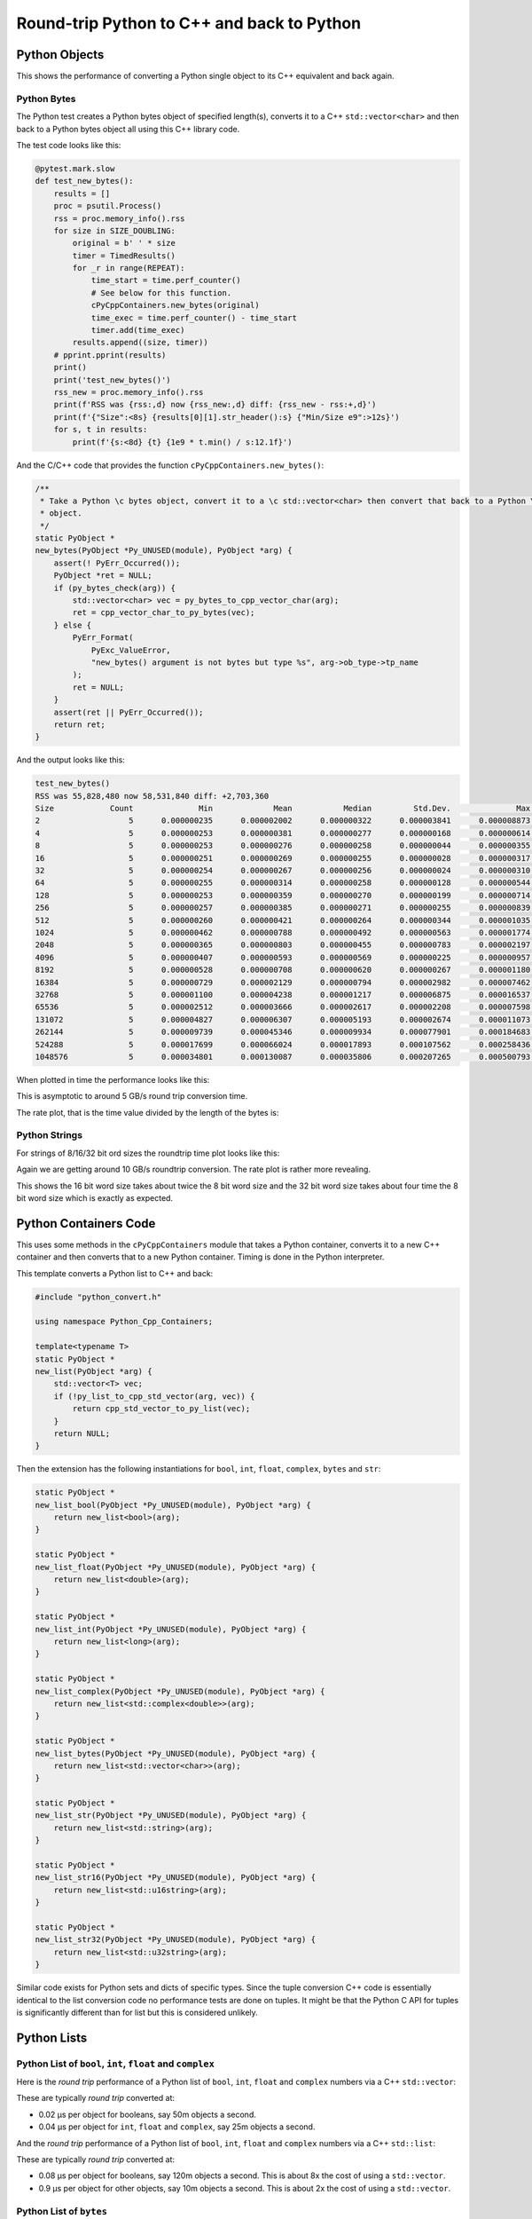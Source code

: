 .. moduleauthor:: Paul Ross <apaulross@gmail.com>
.. sectionauthor:: Paul Ross <apaulross@gmail.com>

.. Python to C++ to Python Round trip performance

.. _PyCppContainers.Performance.Round_trip:

Round-trip Python to C++ and back to Python
=================================================

Python Objects
------------------------------------------------

This shows the performance of converting a Python single object to its C++ equivalent and back again.

Python Bytes
^^^^^^^^^^^^^^

The Python test creates a Python bytes object of specified length(s), converts it to a C++ ``std::vector<char>`` and
then back to a Python bytes object all using this C++ library code.

The test code looks like this:

.. code-block:: python

    @pytest.mark.slow
    def test_new_bytes():
        results = []
        proc = psutil.Process()
        rss = proc.memory_info().rss
        for size in SIZE_DOUBLING:
            original = b' ' * size
            timer = TimedResults()
            for _r in range(REPEAT):
                time_start = time.perf_counter()
                # See below for this function.
                cPyCppContainers.new_bytes(original)
                time_exec = time.perf_counter() - time_start
                timer.add(time_exec)
            results.append((size, timer))
        # pprint.pprint(results)
        print()
        print('test_new_bytes()')
        rss_new = proc.memory_info().rss
        print(f'RSS was {rss:,d} now {rss_new:,d} diff: {rss_new - rss:+,d}')
        print(f'{"Size":<8s} {results[0][1].str_header():s} {"Min/Size e9":>12s}')
        for s, t in results:
            print(f'{s:<8d} {t} {1e9 * t.min() / s:12.1f}')

And the C/C++ code that provides the function ``cPyCppContainers.new_bytes()``:

.. code-block:: cpp

    /**
     * Take a Python \c bytes object, convert it to a \c std::vector<char> then convert that back to a Python \c bytes
     * object.
     */
    static PyObject *
    new_bytes(PyObject *Py_UNUSED(module), PyObject *arg) {
        assert(! PyErr_Occurred());
        PyObject *ret = NULL;
        if (py_bytes_check(arg)) {
            std::vector<char> vec = py_bytes_to_cpp_vector_char(arg);
            ret = cpp_vector_char_to_py_bytes(vec);
        } else {
            PyErr_Format(
                PyExc_ValueError,
                "new_bytes() argument is not bytes but type %s", arg->ob_type->tp_name
            );
            ret = NULL;
        }
        assert(ret || PyErr_Occurred());
        return ret;
    }

And the output looks like this:

.. raw:: latex

    \begin{landscape}

.. code-block:: text

    test_new_bytes()
    RSS was 55,828,480 now 58,531,840 diff: +2,703,360
    Size            Count              Min             Mean           Median         Std.Dev.              Max      Max/Min  Min/Size e9
    2                   5      0.000000235      0.000002002      0.000000322      0.000003841      0.000008873       37.757        117.5
    4                   5      0.000000253      0.000000381      0.000000277      0.000000168      0.000000614        2.427         63.3
    8                   5      0.000000253      0.000000276      0.000000258      0.000000044      0.000000355        1.403         31.6
    16                  5      0.000000251      0.000000269      0.000000255      0.000000028      0.000000317        1.263         15.7
    32                  5      0.000000254      0.000000267      0.000000256      0.000000024      0.000000310        1.220          7.9
    64                  5      0.000000255      0.000000314      0.000000258      0.000000128      0.000000544        2.133          4.0
    128                 5      0.000000253      0.000000359      0.000000270      0.000000199      0.000000714        2.822          2.0
    256                 5      0.000000257      0.000000385      0.000000271      0.000000255      0.000000839        3.265          1.0
    512                 5      0.000000260      0.000000421      0.000000264      0.000000344      0.000001035        3.981          0.5
    1024                5      0.000000462      0.000000788      0.000000492      0.000000563      0.000001774        3.840          0.5
    2048                5      0.000000365      0.000000803      0.000000455      0.000000783      0.000002197        6.019          0.2
    4096                5      0.000000407      0.000000593      0.000000569      0.000000225      0.000000957        2.351          0.1
    8192                5      0.000000528      0.000000708      0.000000620      0.000000267      0.000001180        2.235          0.1
    16384               5      0.000000729      0.000002129      0.000000794      0.000002982      0.000007462       10.236          0.0
    32768               5      0.000001100      0.000004238      0.000001217      0.000006875      0.000016537       15.034          0.0
    65536               5      0.000002512      0.000003666      0.000002617      0.000002208      0.000007598        3.025          0.0
    131072              5      0.000004827      0.000006307      0.000005193      0.000002674      0.000011073        2.294          0.0
    262144              5      0.000009739      0.000045346      0.000009934      0.000077901      0.000184683       18.963          0.0
    524288              5      0.000017699      0.000066024      0.000017893      0.000107562      0.000258436       14.602          0.0
    1048576             5      0.000034801      0.000130087      0.000035806      0.000207265      0.000500793       14.390          0.0

.. raw:: latex

    \end{landscape}

When plotted in time the performance looks like this:

.. image:: ../plots/images/roundtrip_bytes_time.png
    :height: 400px
    :align: center

This is asymptotic to around 5 GB/s round trip conversion time.

The rate plot, that is the time value divided by the length of the bytes is:

.. image:: ../plots/images/roundtrip_bytes_rate.png
    :height: 400px
    :align: center

Python Strings
^^^^^^^^^^^^^^

For strings of 8/16/32 bit ord sizes the roundtrip time plot looks like this:

.. image:: ../plots/images/roundtrip_str_8_16_32_time.png
    :height: 400px
    :align: center

Again we are getting around 10 GB/s roundtrip conversion.
The rate plot is rather more revealing.

.. image:: ../plots/images/roundtrip_str_8_16_32_rate.png
    :height: 400px
    :align: center

This shows the 16 bit word size takes about twice the 8 bit word size and the 32 bit word size takes about four time
the 8 bit word size which is exactly as expected.

Python Containers Code
------------------------------------------------

This uses some methods in the ``cPyCppContainers`` module that takes a Python container, converts it to a new C++
container and then converts that to a new Python container.
Timing is done in the Python interpreter.

This template converts a Python list to C++ and back:

.. code-block:: cpp

    #include "python_convert.h"

    using namespace Python_Cpp_Containers;

    template<typename T>
    static PyObject *
    new_list(PyObject *arg) {
        std::vector<T> vec;
        if (!py_list_to_cpp_std_vector(arg, vec)) {
            return cpp_std_vector_to_py_list(vec);
        }
        return NULL;
    }

Then the extension has the following instantiations for ``bool``, ``int``, ``float``, ``complex``, ``bytes`` and ``str``:

.. code-block:: cpp

    static PyObject *
    new_list_bool(PyObject *Py_UNUSED(module), PyObject *arg) {
        return new_list<bool>(arg);
    }

    static PyObject *
    new_list_float(PyObject *Py_UNUSED(module), PyObject *arg) {
        return new_list<double>(arg);
    }

    static PyObject *
    new_list_int(PyObject *Py_UNUSED(module), PyObject *arg) {
        return new_list<long>(arg);
    }

    static PyObject *
    new_list_complex(PyObject *Py_UNUSED(module), PyObject *arg) {
        return new_list<std::complex<double>>(arg);
    }

    static PyObject *
    new_list_bytes(PyObject *Py_UNUSED(module), PyObject *arg) {
        return new_list<std::vector<char>>(arg);
    }

    static PyObject *
    new_list_str(PyObject *Py_UNUSED(module), PyObject *arg) {
        return new_list<std::string>(arg);
    }

    static PyObject *
    new_list_str16(PyObject *Py_UNUSED(module), PyObject *arg) {
        return new_list<std::u16string>(arg);
    }

    static PyObject *
    new_list_str32(PyObject *Py_UNUSED(module), PyObject *arg) {
        return new_list<std::u32string>(arg);
    }

Similar code exists for Python sets and dicts of specific types.
Since the tuple conversion C++ code is essentially identical to the list conversion code no performance tests are done on tuples.
It might be that the Python C API for tuples is significantly different than for list but this is considered unlikely.

Python Lists
------------


Python List of ``bool``, ``int``, ``float`` and ``complex``
^^^^^^^^^^^^^^^^^^^^^^^^^^^^^^^^^^^^^^^^^^^^^^^^^^^^^^^^^^^^^^

Here is the *round trip* performance of a Python list of ``bool``, ``int``, ``float`` and ``complex`` numbers via a
C++ ``std::vector``:

.. image:: ../plots/images/roundtrip_list_vector_bool_int_float_complex_rate.png
    :height: 400px
    :align: center

These are typically *round trip* converted at:

* 0.02 µs per object for booleans, say 50m objects a second.
* 0.04 µs per object for ``int``, ``float`` and ``complex``, say 25m objects a second.

And the *round trip* performance of a Python list of ``bool``, ``int``, ``float`` and ``complex`` numbers via a
C++ ``std::list``:

.. image:: ../plots/images/roundtrip_list_list_bool_int_float_complex_rate.png
    :height: 400px
    :align: center

These are typically *round trip* converted at:

* 0.08 µs per object for booleans, say 120m objects a second.
  This is about 8x the cost of using a ``std::vector``.
* 0.9 µs per object for other objects, say 10m objects a second.
  This is about 2x the cost of using a ``std::vector``.

Python List of ``bytes``
^^^^^^^^^^^^^^^^^^^^^^^^^^^^^^^^^^^^^^^^^^^^^^^^^^^^^^^^^^^^^^


And a Python list of ``bytes`` for different lengths; 2, 16, 128 and 1024 bytes long via a C++ ``std::vector``:

.. image:: ../plots/images/roundtrip_list_vector_bytes_rate.png
    :height: 400px
    :align: center

And a Python list of ``bytes`` for different lengths; 2, 16, 128 and 1024 bytes long via a C++ ``std::list``:

.. image:: ../plots/images/roundtrip_list_list_bytes_rate.png
    :height: 400px
    :align: center

Given the size of each object this *round trip* time for lists can be summarised as:

=============== ======================= =========================== =========================== ===================
Object          Time per object (µs)    Rate (million/s)            Rate (Mb/s)                 Notes
=============== ======================= =========================== =========================== ===================
bytes[2]        0.1                     10                          20
bytes[16]       0.1                     10                          160
bytes[128]      0.1                     10                          1280
bytes[1024]     0.4 to 2.0              0.5 to 2.5                  500 to 2500
=============== ======================= =========================== =========================== ===================

Python List of ``str``
^^^^^^^^^^^^^^^^^^^^^^^^^^^^^^^^^^^^^^^^^^^^^^^^^^^^^^^^^^^^^^

And a Python list of ``str`` for different lengths; 2, 16, 128 and 1024 via a C++ ``std::vector``:

.. image:: ../plots/images/roundtrip_list_vector_str_rate.png
    :height: 400px
    :align: center

And via a C++ ``std::list``:

.. image:: ../plots/images/roundtrip_list_list_str_rate.png
    :height: 400px
    :align: center

Given the size of each object this *round trip* time for lists can be summarised as:

=============== ======================= =========================== =========================== ===================
Object          Time per object (µs)    Rate (million/s)            Rate (Mb/s)                 Notes
=============== ======================= =========================== =========================== ===================
str[2]          0.05 to 0.1             10 to 20                    20 to 40
str[16]         0.05 to 0.1             10 to 20                    160 to 320
str[128]        0.2 to 0.4              2.5 to 5                    320 to 640
str[1024]       0.4 to 1.5              0.7 to 2.5                  700 to 2500
=============== ======================= =========================== =========================== ===================

Lists of ``str`` has, essentially, the same performance as a list of ``bytes``.

Python Sets
------------------------

Python Set of ``int``, ``float`` and ``complex``
^^^^^^^^^^^^^^^^^^^^^^^^^^^^^^^^^^^^^^^^^^^^^^^^^^^^^^^^^^^^^^


Here is the *round trip* performance of a Python set of ``int``, ``float`` and ``complex`` numbers:

.. image:: ../plots/images/roundtrip_set_ints_and_floats_rate.png
    :height: 400px
    :align: center

These are typically *round trip* converted at (for sets < 100,000 long):

* 0.1 µs per object for ``int``, say 10m objects a second.
* 0.2 µs per object for ``float``, say 5m objects a second.
* 0.3 µs per object for ``complex``, say 3m objects a second.

The *round trip* time for a list takes 0.025 µs for ``int``, ``float`` and ``complex`` so a set takes:

* 2.5x longer for an ``int``
* 5x longer for a ``float``.
* 8x longer for a ``complex`` number.

An explanation would be that the cost of hashing and insertion (and possible re-hashing the container) dominates the
performance compared to the cost of object conversion.

The rise in rate towards larger sets also suggests that re-hashing becomes dominant with larger sets.

Python Set of ``bytes``
^^^^^^^^^^^^^^^^^^^^^^^^^^^^^^^^^^^^^^^^^^^^^^^^^^^^^^^^^^^^^^

And a Python set of bytes for different lengths; 16, 128 and 1024 bytes long:

.. image:: ../plots/images/roundtrip_set_bytes_rate.png
    :height: 400px
    :align: center

Here is the time per object compared with a list:

=============== =================================== =================================== =========== ===================
Object          set (µs)                            list (µs)                           Ratio       Notes
=============== =================================== =================================== =========== ===================
bytes[16]       ~0.6                                0.1                                 6x
bytes[128]      0.6 to 1.5                          0.1                                 6x to 15x
bytes[1024]     1.0 to 5.0                          0.4 to 2                            2.5x
=============== =================================== =================================== =========== ===================

Again, the cost of hashing and insertion explains the difference.

Given the size of each object this *round trip* time for sets can be summarised as:

=============== ======================= =========================== =========================== ===================
Object          Time per object (µs)    Rate (million/s)            Rate (Mb/s)                 Notes
=============== ======================= =========================== =========================== ===================
bytes[16]       ~0.6                    1.7                         27
bytes[128]      0.6 to 1.5              0.7 to 1.7                  90 to 220
bytes[1024]     1.0 to 5.0              0.2 to 1                    200 to 1000
=============== ======================= =========================== =========================== ===================

Python Set of ``str``
^^^^^^^^^^^^^^^^^^^^^^^^^^^^^^^^^^^^^^^^^^^^^^^^^^^^^^^^^^^^^^

And a Python set of ``str`` (8 bit) for different lengths; 16, 128 and 1024 bytes long:

.. image:: ../plots/images/roundtrip_set_str_rate.png
    :height: 400px
    :align: center

This is near identical with bytes with small strings having a slight edge.

Here is the time per object compared with a list:

=============== =================================== =================================== =========== ===================
Object          set (µs)                            list (µs)                           Ratio       Notes
=============== =================================== =================================== =========== ===================
str[16]         0.3                                 0.05 to 0.1                         3x to 6x
str[128]        0.8                                 0.2 to 0.4                          2x to 44
str[1024]       1.0 to 5.0                          0.4 to 1.5                          1x to 10x
=============== =================================== =================================== =========== ===================

Again, the cost of hashing and insertion explains the difference.

Given the size of each object this *round trip* time for sets can be summarised as:

=============== ======================= =========================== =========================== ===================
Object          Time per object (µs)    Rate (million/s)            Rate (Mb/s)                 Notes
=============== ======================= =========================== =========================== ===================
bytes[16]       0.3                     3                           48
bytes[128]      0.8                     1.25                        160
bytes[1024]     1.0 to 5.0              0.2 to 1                    200 to 1000
=============== ======================= =========================== =========================== ===================

Python Dictionaries
-----------------------------

Python Dict of ``int``, ``float`` and ``complex``
^^^^^^^^^^^^^^^^^^^^^^^^^^^^^^^^^^^^^^^^^^^^^^^^^^^^^^^^^^^^^^

Here is the round trip time for a Python dict to and from a C++ ``std::unordered_map`` for integers, floats and complex
numbers.
The keys and values are the same type.
This plots the *round trip* cost *per key/value pair* against dict size.

.. image:: ../plots/images/roundtrip_dict_unordered_map_ints_floats_complex_rate.png
    :height: 400px
    :align: center

And for conversion via a C++ ``std::map``:

.. image:: ../plots/images/roundtrip_dict_map_ints_floats_complex_rate.png
    :height: 400px
    :align: center

The results for ``std::unordered_map`` and ``std::map`` are nearly identical.

These are typically *round trip* converted at:


* 0.2 µs per object for an int or float, say 5m objects a second.
* 0.25 µs per object for a complex number, say 4m objects a second.

This is identical to the values for the set but includes the conversion time for both key and value.
The hashing, insertion and potential re-hashing dominate the performance.

Python Dict of ``bytes``
^^^^^^^^^^^^^^^^^^^^^^^^^^^^^^^^^^^^^^^^^^^^^^^^^^^^^^^^^^^^^^

Here is the *round trip* time for a Python dict [bytes, bytes] to and from a C++
``std::unordered_map<std::vector<char>, std::vector<char>>`` for different lengths; 16, 128 and 1024 bytes long.
The key and the value are the same length.

.. image:: ../plots/images/roundtrip_dict_unordered_map_bytes_bytes_Byte_length_rate.png
    :height: 400px
    :align: center

And via a C++ ``std::map``:

.. image:: ../plots/images/roundtrip_dict_map_bytes_bytes_Byte_length_rate.png
    :height: 400px
    :align: center

The ``std::map`` takes a shade longer than the ``std::unordered_map``.

This *round trip* time for both keys and values for dicts can be summarised as:

=============== ======================= =========================== =========================== ===================
Object          Time per object (µs)    Rate (million/s)            Rate (Mb/s)                 Notes
=============== ======================= =========================== =========================== ===================
bytes[16]       0.5                     2                           64
bytes[128]      0.6 to 1                1 to 1.5                    256 to 425
bytes[1024]     1 to 6                  0.15 to 1.0                 300 to 2000
=============== ======================= =========================== =========================== ===================

Python Dict of ``str``
^^^^^^^^^^^^^^^^^^^^^^^^^^^^^^^^^^^^^^^^^^^^^^^^^^^^^^^^^^^^^^


Here is the *round trip* time for a Python dict [str, str] (8 bit strings) to and from a C++
``std::unordered_map<std::string, std::string>`` for different lengths; 16, 128 and 1024 bytes long.
The key and the value are the same length.

.. image:: ../plots/images/roundtrip_dict_unordered_map_str_str_String_length_rate.png
    :height: 400px
    :align: center

And via a C++ ``std::map``:

.. image:: ../plots/images/roundtrip_dict_map_str_str_String_length_rate.png
    :height: 400px
    :align: center

The ``std::map`` is near identical to the ``std::unordered_map``.

This *round trip* time for both keys and values for dicts can be summarised as:

=============== ======================= =========================== =========================== ===================
Object          Time per object (µs)    Rate (million/s)            Rate (Mb/s)                 Notes
=============== ======================= =========================== =========================== ===================
str[16]         0.3                     3                           96
str[128]        0.6 to 1                1 to 1.7                    256 to 440
str[1024]       1 to 10                 0.1 to 1                    200 to 2000
=============== ======================= =========================== =========================== ===================

Unicode Strings of Different Codepoint Sizes
^^^^^^^^^^^^^^^^^^^^^^^^^^^^^^^^^^^^^^^^^^^^^^^^^^

Here is a plot of round tripping a dict of ``[int, str]`` for unicode sizes of 8 bit, 16 bit and 32 bit to a
C++ ``std::unordered_map`` and back:


.. image:: ../plots/images/roundtrip_dict_unordered_map_int_str_8_16_32_String_length_rate.png
    :height: 400px
    :align: center

This is probably best shown in simplified form for 1024 length strings only:

.. image:: ../plots/images/roundtrip_dict_unordered_map_int_str_8_16_32_String_length_1024_rate.png
    :height: 400px
    :align: center

As expected, the 16 bit strings take around twice as long to convert as the 8 bit strings and the 32 bit strings take
around four times as long to convert as the 8 bit strings.

And similar plots for converting to a ``std::map``:

.. image:: ../plots/images/roundtrip_dict_map_int_str_8_16_32_String_length_rate.png
    :height: 400px
    :align: center

And, simplified for 1024 length strings.

.. image:: ../plots/images/roundtrip_dict_map_int_str_8_16_32_String_length_1024_rate.png
    :height: 400px
    :align: center

The ``std::map`` is near identical to the ``std::unordered_map``.

Summary
------------------

The fairly simple summary is that the round trip performance, as measured by the Python interpreter, agrees very
closely with the total cost Python -> C++ and C++ -> Python.
In some cases the performance is twice that figure but no more.
